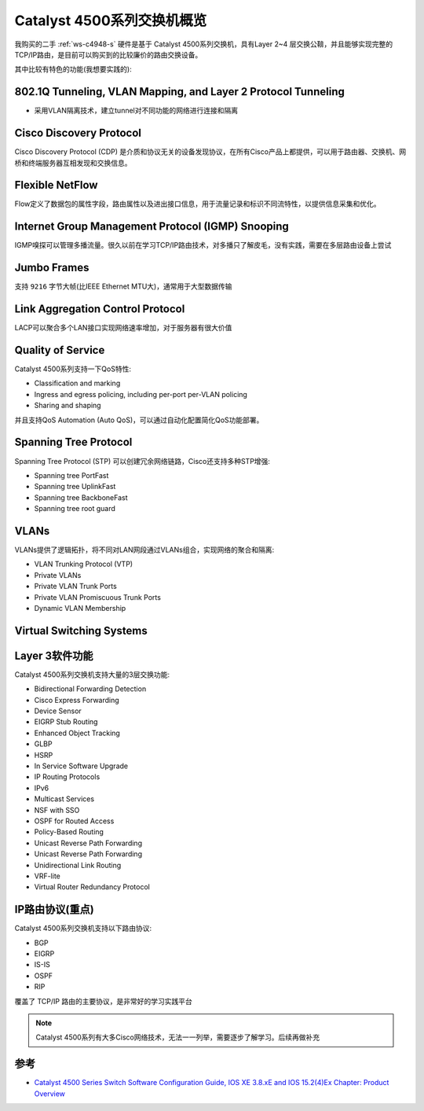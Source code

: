 .. _switch_4500_overview:

=============================
Catalyst 4500系列交换机概览
=============================

我购买的二手 :ref:`ws-c4948-s` 硬件是基于 Catalyst 4500系列交换机，具有Layer 2~4 层交换公鞥，并且能够实现完整的TCP/IP路由，是目前可以购买到的比较廉价的路由交换设备。

其中比较有特色的功能(我想要实践的):

802.1Q Tunneling, VLAN Mapping, and Layer 2 Protocol Tunneling
==================================================================

- 采用VLAN隔离技术，建立tunnel对不同功能的网络进行连接和隔离

Cisco Discovery Protocol
==========================

Cisco Discovery Protocol (CDP) 是介质和协议无关的设备发现协议，在所有Cisco产品上都提供，可以用于路由器、交换机、网桥和终端服务器互相发现和交换信息。

Flexible NetFlow
===================

Flow定义了数据包的属性字段，路由属性以及进出接口信息，用于流量记录和标识不同流特性，以提供信息采集和优化。

Internet Group Management Protocol (IGMP) Snooping
====================================================

IGMP嗅探可以管理多播流量。很久以前在学习TCP/IP路由技术，对多播只了解皮毛，没有实践，需要在多层路由设备上尝试

Jumbo Frames
=================

支持 ``9216`` 字节大帧(比IEEE Ethernet MTU大)，通常用于大型数据传输

Link Aggregation Control Protocol
====================================

LACP可以聚合多个LAN接口实现网络速率增加，对于服务器有很大价值

Quality of Service
======================

Catalyst 4500系列支持一下QoS特性:

- Classification and marking
- Ingress and egress policing, including per-port per-VLAN policing
- Sharing and shaping

并且支持QoS Automation (Auto QoS)，可以通过自动化配置简化QoS功能部署。

Spanning Tree Protocol
==========================

Spanning Tree Protocol (STP) 可以创建冗余网络链路，Cisco还支持多种STP增强:

- Spanning tree PortFast
- Spanning tree UplinkFast
- Spanning tree BackboneFast
- Spanning tree root guard

VLANs
=========

VLANs提供了逻辑拓扑，将不同对LAN网段通过VLANs组合，实现网络的聚合和隔离:

- VLAN Trunking Protocol (VTP)
- Private VLANs
- Private VLAN Trunk Ports
- Private VLAN Promiscuous Trunk Ports
- Dynamic VLAN Membership

Virtual Switching Systems
=============================

Layer 3软件功能
=================

Catalyst 4500系列交换机支持大量的3层交换功能:

- Bidirectional Forwarding Detection
- Cisco Express Forwarding
- Device Sensor
- EIGRP Stub Routing
- Enhanced Object Tracking
- GLBP
- HSRP
- In Service Software Upgrade
- IP Routing Protocols
- IPv6
- Multicast Services
- NSF with SSO
- OSPF for Routed Access
- Policy-Based Routing
- Unicast Reverse Path Forwarding
- Unicast Reverse Path Forwarding
- Unidirectional Link Routing
- VRF-lite
- Virtual Router Redundancy Protocol

IP路由协议(重点)
================

Catalyst 4500系列交换机支持以下路由协议:

- BGP
- EIGRP
- IS-IS
- OSPF
- RIP

覆盖了 TCP/IP 路由的主要协议，是非常好的学习实践平台

.. note::

   Catalyst 4500系列有大多Cisco网络技术，无法一一列举，需要逐步了解学习。后续再做补充

参考
=======

- `Catalyst 4500 Series Switch Software Configuration Guide, IOS XE 3.8.xE and IOS 15.2(4)Ex Chapter: Product Overview <https://www.cisco.com/c/en/us/td/docs/switches/lan/catalyst4500/XE3-8-0E/15-24E/configuration/guide/xe-380-configuration/intro.html>`_
